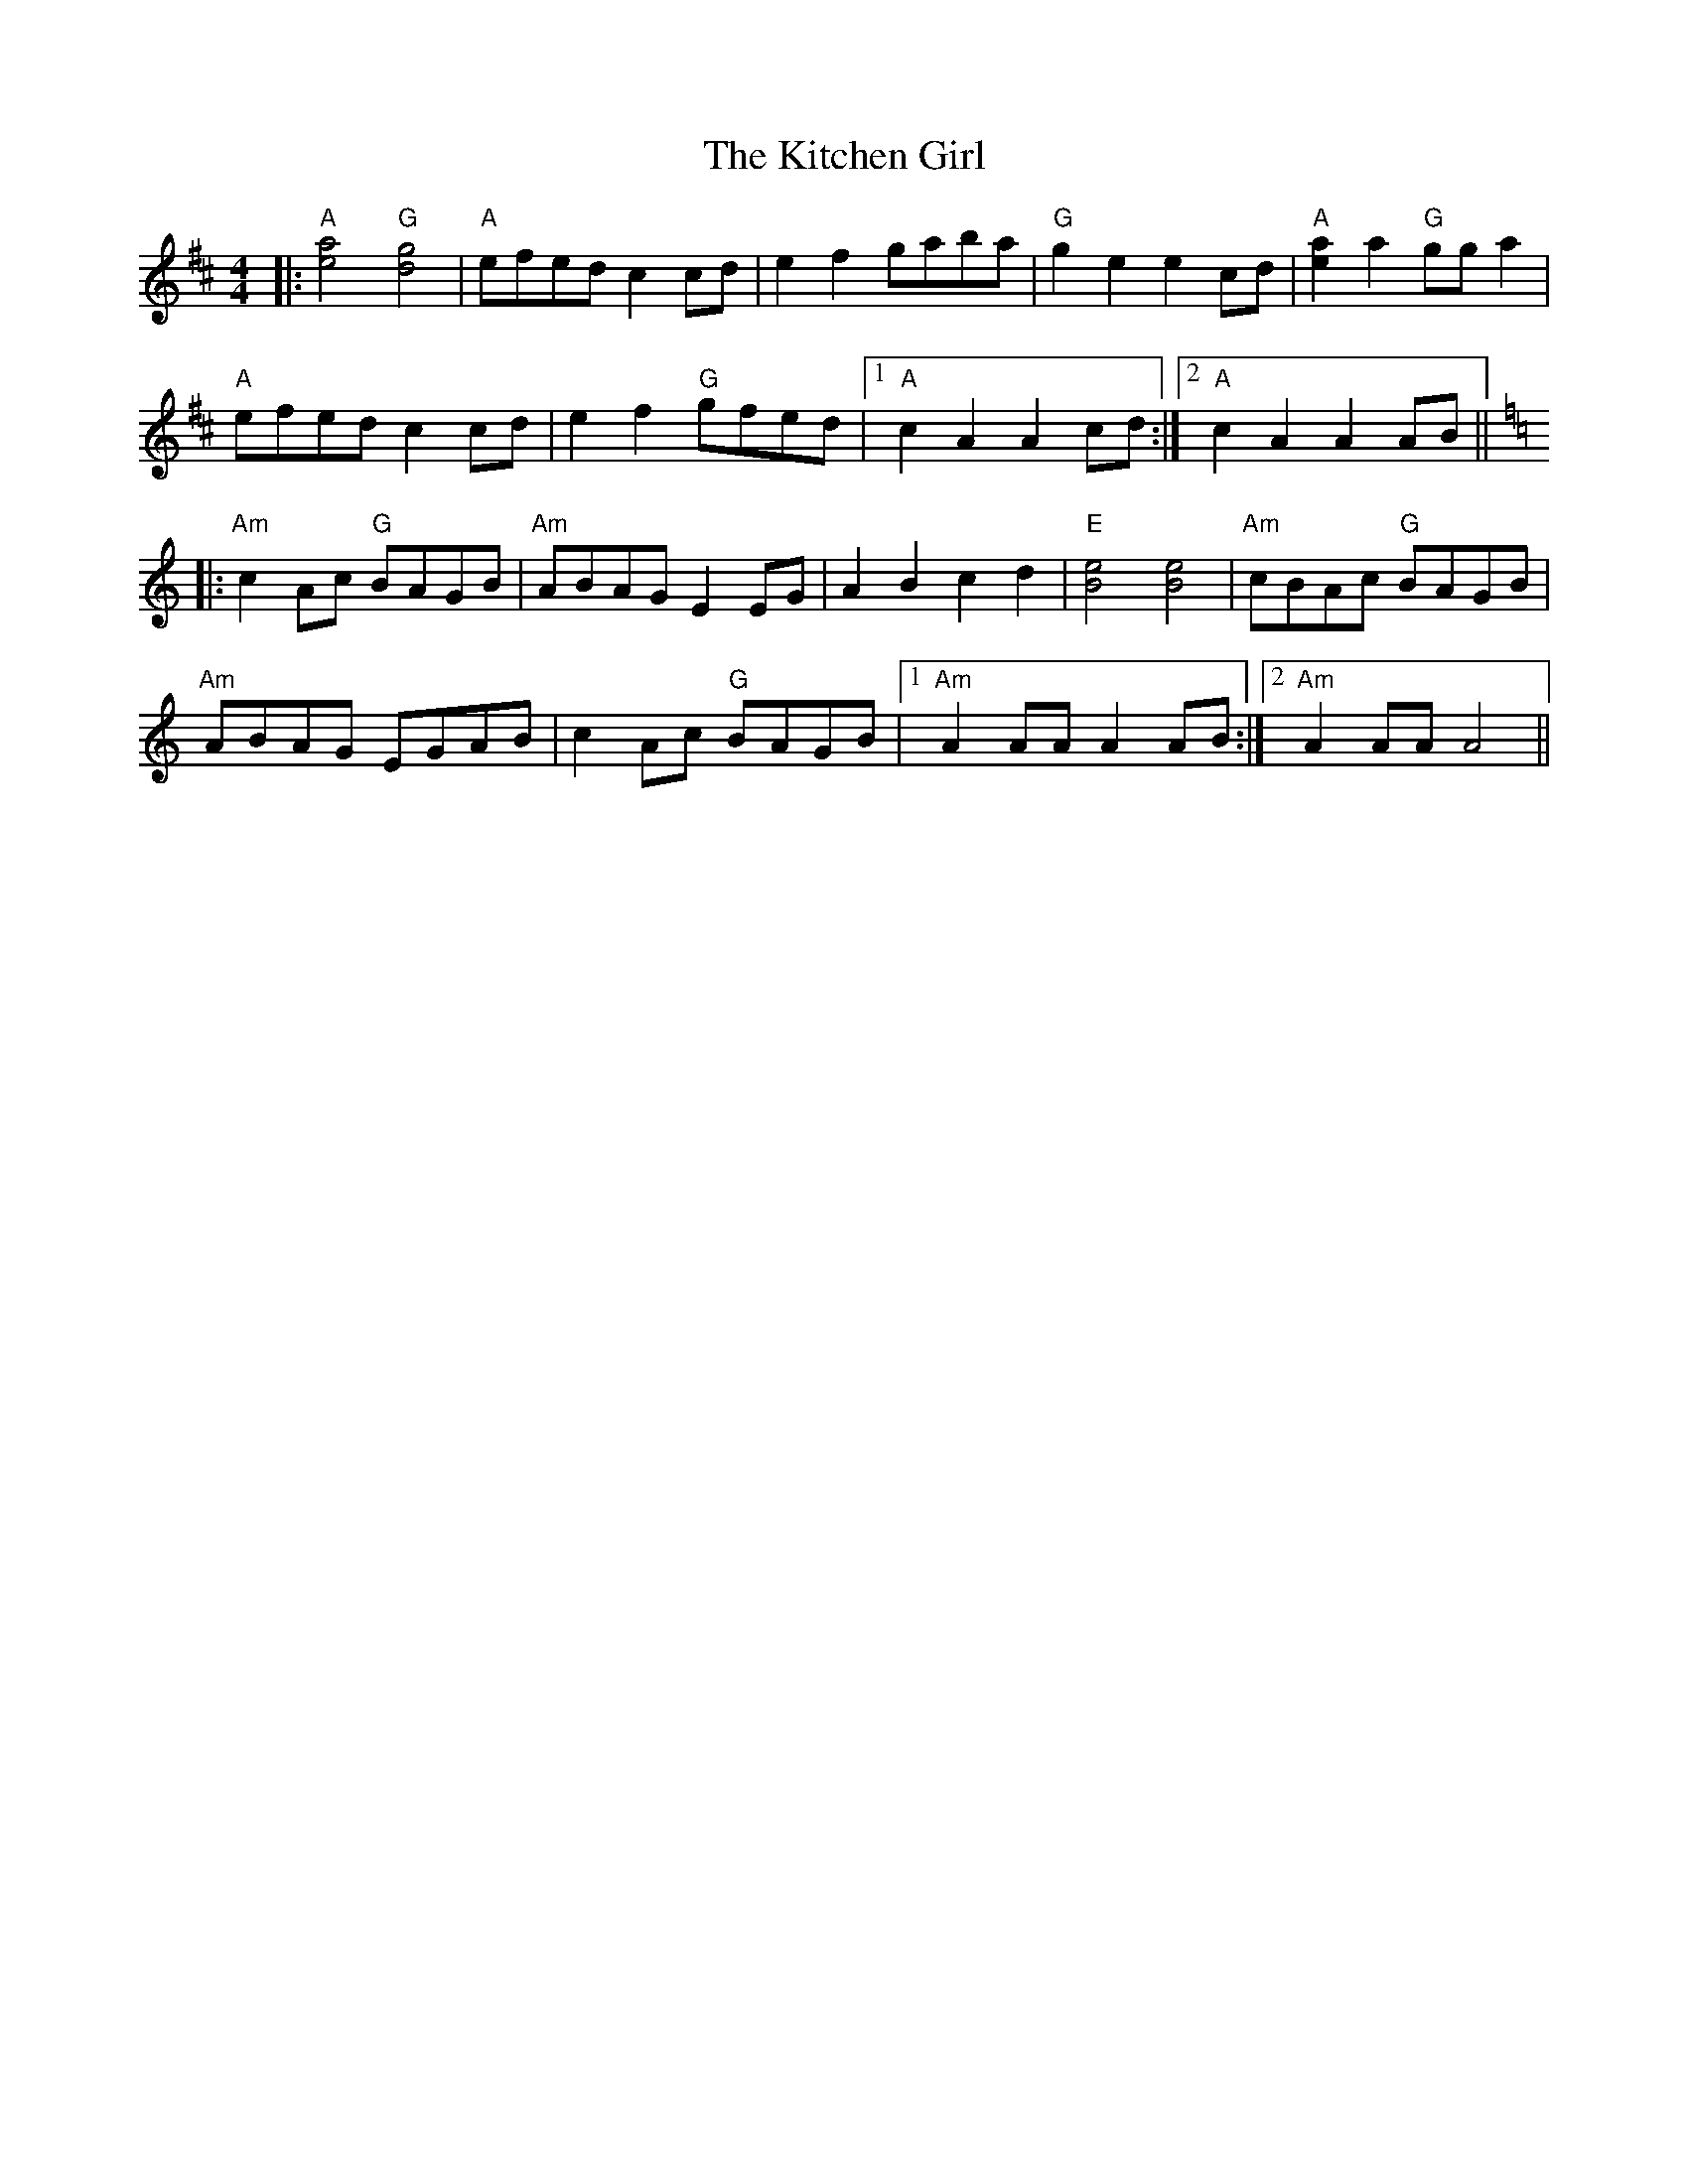 X: 21919
T: Kitchen Girl, The
R: reel
M: 4/4
K: Amixolydian
|:"A" [e4a4] "G"[d4g4]|"A"efed c2 cd|e2 f2 gaba|"G"g2 e2 e2 cd|"A"[a2e2] a2 "G"gg a2|
"A"efed c2 cd|e2 f2 "G"gfed|1 "A"c2 A2 A2 cd:|2 "A"c2 A2 A2 AB||
K: Amin
|:"Am" c2 Ac "G"BAGB|"Am"ABAG E2 EG|A2 B2 c2 d2|"E"[B4e4] [B4e4]|"Am"cBAc "G"BAGB|
"Am"ABAG EGAB|c2 Ac "G"BAGB|1 "Am"A2 AA A2 AB:|2 "Am"A2 AA A4||

